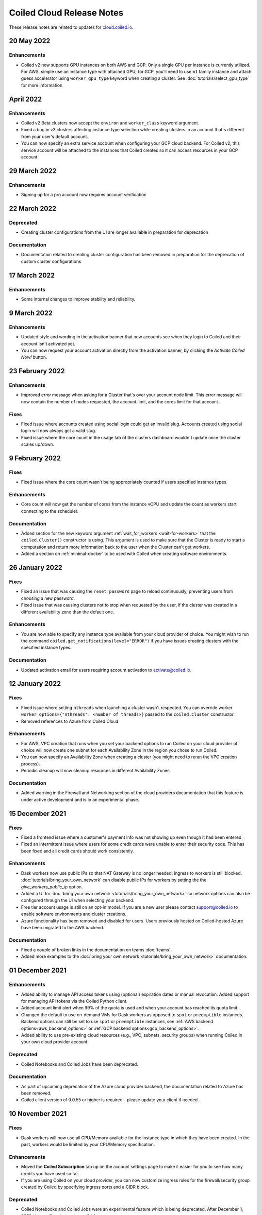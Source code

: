 .. cloud_changelog:

==========================
Coiled Cloud Release Notes
==========================

These release notes are related to updates for `cloud.coiled.io <https://cloud.coiled.io>`_.

20 May 2022
===========

Enhancements
++++++++++++

- Coiled v2 now supports GPU instances on both AWS and GCP. Only a single GPU per instance is currently utilized.
  For AWS, simple use an instance type with attached GPU; for GCP, you'll need to use ``n1`` family instance and
  attach guess accelerator using ``worker_gpu_type`` keyword when creating a cluster.
  See :doc:`tutorials/select_gpu_type` for more information.

April 2022
==========

Enhancements
++++++++++++

- Coiled v2 Beta clusters now accept the ``environ`` and ``worker_class`` keyword argument.
- Fixed a bug in v2 clusters affecting instance type selection while creating clusters in an account that's different from your user's default account.
- You can now specify an extra service account when configuring your GCP cloud backend. For Coiled v2, this service account will be attached to the instances that Coiled 
  creates so it can access resources in your GCP account.

29 March 2022
=============

Enhancements
++++++++++++
- Signing up for a pro account now requires account verification

22 March 2022
=============

Deprecated
++++++++++

- Creating cluster configurations from the UI are longer available in preparation for deprecation

Documentation
+++++++++++++

- Documentation related to creating cluster configuration has been removed in preparation for the deprecation of custom cluster configurations

17 March 2022
=============

Enhancements
++++++++++++

- Some internal changes to improve stability and reliability.

9 March 2022
============

Enhancements
++++++++++++

- Updated style and wording in the activation banner that new accounts see when they login to Coiled and their account
  isn't activated yet.
- You can now request your account activation directly from the activation banner, by clicking the `Activate Coiled Now!`
  button.


23 February 2022
================

Enhancements
++++++++++++

- Improved error message when asking for a Cluster that's over your account node limit. This error message will now
  contain the number of nodes requested, the account limit, and the cores limit for that account.

Fixes
+++++

- Fixed issue where accounts created using social login could get an invalid slug. Accounts created using social login
  will now always get a valid slug.
- Fixed issue where the core count in the usage tab of the clusters dashboard wouldn't update once the cluster scales up/down.

9 February 2022
===============

Fixes
+++++

- Fixed issue where the core count wasn't being appropriately counted if users specified instance types.

Enhancements
++++++++++++

- Core count will now get the number of cores from the instance vCPU and update the count as workers start
  connecting to the scheduler.

Documentation
+++++++++++++

- Added section for the new keyword argument :ref:`wait_for_workers <wait-for-workers>` that the ``coiled.Cluster()`` constructor
  is using. This argument is used to make sure that the Cluster is ready to start a computation and return more information
  back to the user when the Cluster can't get workers.
- Added a section on :ref:`minimal-docker` to be used with Coiled when creating software environments.


26 January 2022
===============

Fixes
+++++

- Fixed an issue that was causing the ``reset password`` page to reload continuously, preventing users from choosing a new password.
- Fixed issue that was causing clusters not to stop when requested by the user, if the cluster was created in a different availability
  zone than the default one.

Enhancements
++++++++++++

- You are now able to specify any instance type available from your cloud provider of choice. You might wish to run the command 
  ``coiled.get_notifications(level="ERROR")`` if you have issues creating clusters with the specified instance types.

Documentation
+++++++++++++

- Updated activation email for users requiring account activation to activate@coiled.io.


12 January 2022
===============

Fixes
+++++

- Fixed issue where setting ``nthreads`` when launching a cluster wasn't respected. You can override worker
  ``worker_options={"nthreads": <number of threads>}`` passed to the ``coiled.Cluster`` constructor.
- Removed references to Azure from Coiled Cloud

Enhancements
++++++++++++

- For AWS, VPC creation that runs when you set your backend options to run Coiled on your cloud provider of choice will now
  create one subnet for each Availability Zone in the region you chose to run Coiled.
- You can now specify an Availability Zone when creating a cluster (you might need to rerun the VPC creation process).
- Periodic cleanup will now cleanup resources in different Availability Zones.

Documentation
+++++++++++++

- Added warning in the Firewall and Networking section of the cloud providers documentation that this feature is under
  active development and is in an experimental phase.

15 December 2021
================

Fixes
+++++

- Fixed a frontend issue where a customer's payment info was not showing up even though it had been entered.
- Fixed an intermittent issue where users for some credit cards were unable to enter their security code. This has
  been fixed and all credit cards should work consistently.

Enhancements
++++++++++++

- Dask workers now use public IPs so that NAT Gateway is no longer needed;
  ingress to workers is still blocked. :doc:`tutorials/bring_your_own_network` can disable
  public IPs for workers by setting the the `give_workers_public_ip` option.
- Added a UI for :doc:`bring your own network <tutorials/bring_your_own_network>` so
  network options can also be configured through the UI when selecting your backend.
- Free tier account usage is still on an opt-in model.
  If you are a new user please contact support@coiled.io to enable software
  environments and cluster creations.
- Azure functionality has been removed and disabled for users. Users previously
  hosted on Coiled-hosted Azure have been migrated to the AWS backend.

Documentation
+++++++++++++

- Fixed a couple of broken links in the documentation on teams :doc:`teams`.
- Added more examples to the :doc:`bring your own network <tutorials/bring_your_own_network>`
  documentation.

01 December 2021
================


Enhancements
++++++++++++

- Added ability to manage API access tokens using (optional) expiration dates or
  manual revocation. Added support for managing API tokens via the Coiled Python
  client.
- Added account limit alert when 99% of the quota is used and when your account
  has reached its quota limit.
- Changed the default to use on-demand VMs for Dask workers as opposed to ``spot`` or ``preemptible`` instances.
  Backend options can still be set to use ``spot`` or ``preemptible`` instances, see
  :ref:`AWS backend options<aws_backend_options>` or :ref:`GCP backend options<gcp_backend_options>`.
- Added ability to use pre-existing cloud resources (e.g., VPC, subnets,
  security groups) when running Coiled in your own cloud provider account.

Deprecated
++++++++++

- Coiled Notebooks and Coiled Jobs have been deprecated.


Documentation
+++++++++++++

- As part of upcoming deprecation of the Azure cloud provider backend, the
  documentation related to Azure has been removed.
- Coiled client version of 0.0.55 or higher is required - please update your client if needed.

10 November 2021
================

Fixes
+++++

- Dask workers will now use all CPU/Memory available for the instance type in which they have
  been created. In the past, workers would be limited by your CPU/Memory specification.


Enhancements
++++++++++++

- Moved the **Coiled Subscription** tab up on the account settings page to make it easier
  for you to see how many credits you have used so far.
- If you are using Coiled on your cloud provider, you can now
  customize ingress rules for the firewall/security group created by Coiled
  by specifying ingress ports and a CIDR block.

Deprecated
++++++++++

- Coiled Notebooks and Coiled Jobs were an experimental feature which is being deprecated.
  After December 1, 2021, these will no longer be available.


Documentation
+++++++++++++

- Updated the list of dependencies in the documentation page :doc:`software_environment_creation`
  to include ``dask[complete]`` while creating a software environment with pip.
- Added troubleshooting article for :doc:`repeated cluster timeout errors.
  <troubleshooting/repeated_timeout_errors>`.
- Embedded tutorial videos for `cluster configuration`
  and :ref:`software environments <software-envs>` documentation.

27 October 2021
===============

Fixes
+++++

- The route table for the private subnet that is created when Coiled creates a VPC
  in your AWS account, is now called ``coiled-vm-private-router`` instead of
  ``coiled-vm-public-router``.
- Mitigate Rate Limit exceptions when performing some actions like scaling clusters,
  which should improve cluster reliability.
- Software environment names must now be lowercase only.


Enhancements
++++++++++++

- Removed experimental warnings for GCP and Azure in the UI when choosing a
  backend option for an account.
- Removed fallback option to fetch logs from instances via SSH.


Documentation
+++++++++++++

- Removed experimental notes for GCP and Azure in the respective section of
  the documentation for these backends.
- Updated default ``worker_memory`` to ``8GiB`` in a few pages where it was
  saying that the default was ``16GiB``.
- Added a section about network architecture to the :doc:`security` page.
- Added a tutorial on :doc:`tutorials/select_instance_types`.
- Added a tutorial on :doc:`tutorials/select_gpu_type`.
- Added section on selecting instance types in the documentation page
  :doc:`cluster_creation`.
- Added a Networking section on the documentation page for the :doc:`backends_aws`
  that explains how you can specify your AWS security groups using the new arguments
  ``enable_public_http``, ``enable_public_ssh`` and ``disable_public_ingress``.


13 October 2021
===============

Fixes
+++++

* Environment variables sent to the Cluster with the keyword argument
  ``environ=`` are now being converted to strings, which fixes
  occasional failures when sending non-string values to the Cluster.

Enhancements
++++++++++++

* You can now use Coiled in your own GCP account. Please refer to the
  :doc:`backends_gcp` documentation.
* You can now use Coiled in your own Azure account.
* You can now select a ``region`` or ``zone`` when launching clusters in GCP.
* You can now create software environments using Docker images stored in your
  private ECR (AWS), ACR (Azure) or GAR (GCP) container registries, in addition
  to Docker Hub and other registries, by calling
  ``coiled.create_software_environment(container="<URI>")``.
* Coiled now collects statistical profiling data from your Dask clusters.
  This data is visualized as a flame graph on the Analytics page for
  individual clusters.
* You can now hide/show columns in the Clusters Dashboard. The options are: Id,
  Cluster Name, Created By, Status, Num Workers, Software Environment,
  Cost (current), Cost(total), Last Seen, Backend, Runtime, Spot/Preemptible.
* Improve log filtering for AWS when viewing logs in the Coiled UI.


Documentation
+++++++++++++

* Added a new example on using the :doc:`Dask Snowflake <examples/snowflake>`
  connector.
* Fix link to Coiled's privacy policy in the :doc:`security` page.
* Added new section in the :doc:`gpu` documentation to demonstrate the use how
  of GPUs with the Afar library to run remote commands.


28 September 2021
=================

Fixes
+++++

* Resolve error that was throwing an "Unable to stop cluster" error message in the Clusters
  Dashboard for users using the Azure backend.
* Fix issue with workers not being created when users create a new Cluster using the AWS backend.
* Resolve error that was causing Clusters to shut down immediately upon creation for users using the AWS backend.
* Fix issue that was causing the Cluster Dashboard table to show zero workers count even though the workers were
  created and connected to the scheduler.


Enhancements
++++++++++++

* Add label containing the instance name to notification when running ``coiled.get_notifications()``.


Documentation
+++++++++++++

* Fix typo in CLI command, documentation mentioned ``coiled inspect`` but the right command is ``coiled env inspect``.
* Update :doc:`teams` page to better explain the distinction between Accounts and Teams.

